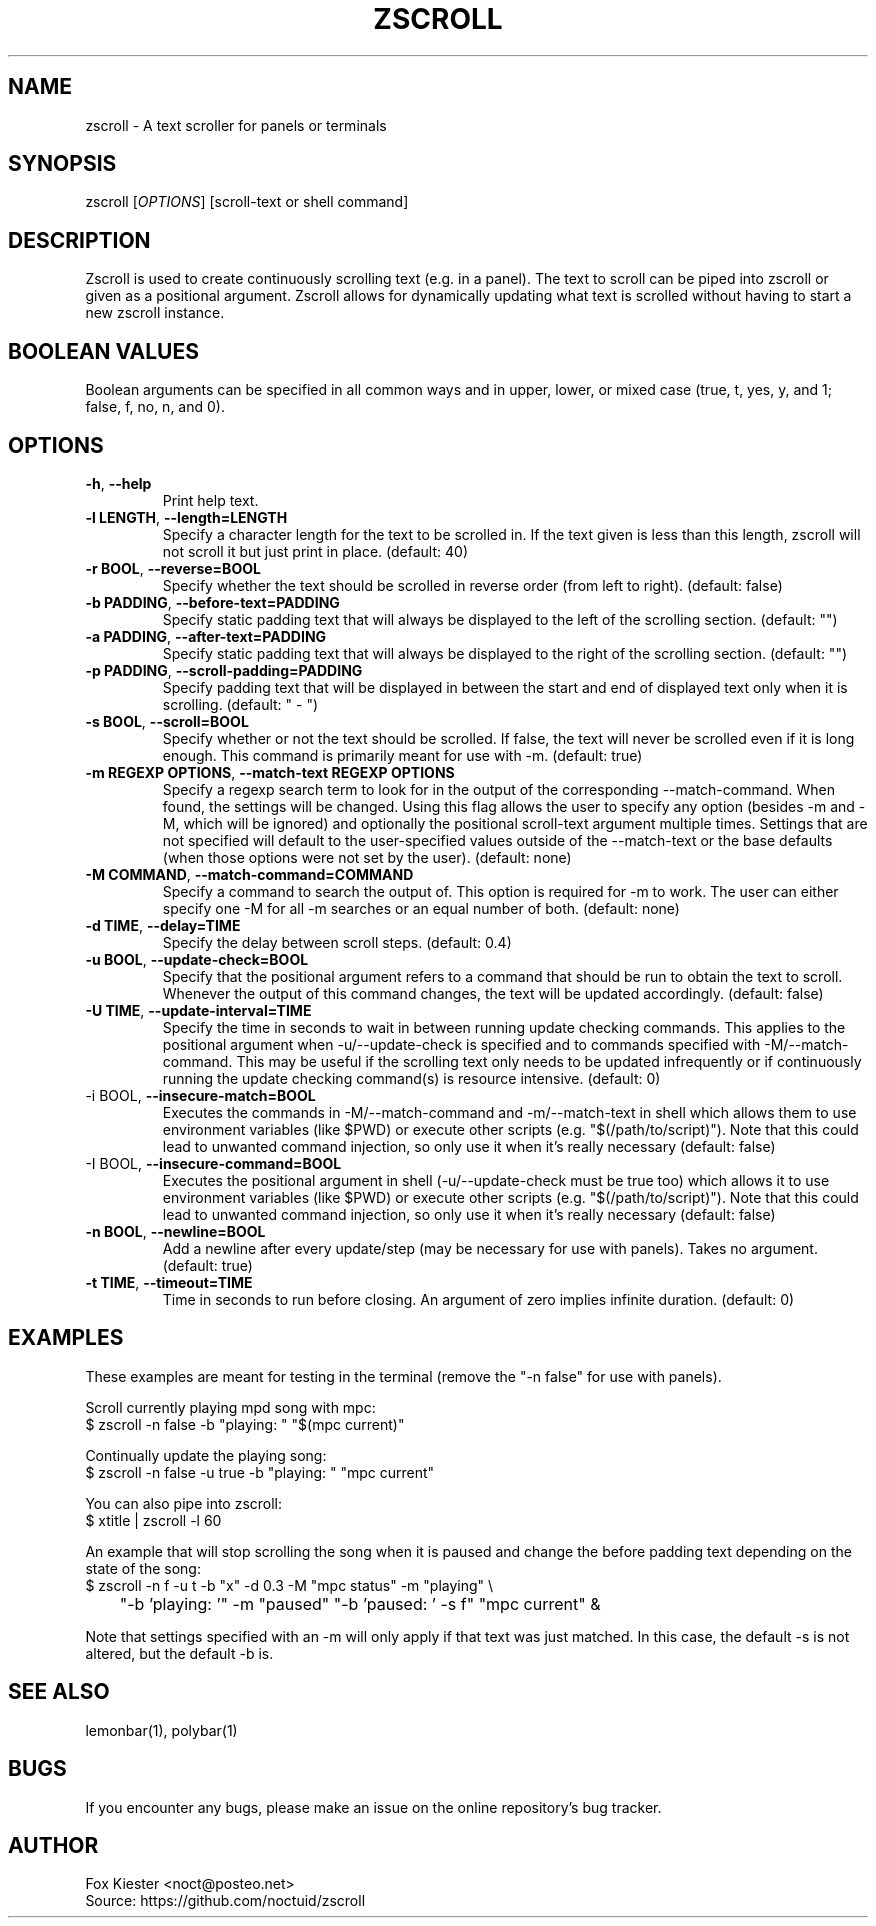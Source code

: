 .\" Manpage for zscroll.
.\" Please make an issue on the online repository if you find errors or typos.
.TH ZSCROLL 1 "11 MARCH 2015" "zscroll 1.0" "zscroll man page"
.SH NAME
zscroll - A text scroller for panels or terminals 
.SH SYNOPSIS
zscroll [\fIOPTIONS\fR] [scroll-text or shell command]
.SH DESCRIPTION
Zscroll is used to create continuously scrolling text (e.g. in a panel). The text to scroll can be piped into zscroll or given as a positional argument. Zscroll allows for dynamically updating what text is scrolled without having to start a new zscroll instance.
.SH BOOLEAN VALUES
Boolean arguments can be specified in all common ways and in upper, lower, or mixed case (true, t, yes, y, and 1; false, f, no, n, and 0).
.SH OPTIONS
.TP
\fB-h\fR, \fB --help\fR
Print help text.
.TP
\fB-l LENGTH\fR, \fB --length=LENGTH\fR
Specify a character length for the text to be scrolled in. If the text given is less than this length, zscroll will not scroll it but just print in place. (default: 40)
.TP
\fB-r BOOL\fR, \fB --reverse=BOOL\fR
Specify whether the text should be scrolled in reverse order (from left to right). (default: false)
.TP
\fB-b PADDING\fR, \fB --before-text=PADDING\fR
Specify static padding text that will always be displayed to the left of the scrolling section. (default: "")
.TP
\fB-a PADDING\fR, \fB --after-text=PADDING\fR
Specify static padding text that will always be displayed to the right of the scrolling section. (default: "")
.TP
\fB-p PADDING\fR, \fB --scroll-padding=PADDING\fR
Specify padding text that will be displayed in between the start and end of displayed text only when it is scrolling. (default: " - ")
.TP
\fB-s BOOL\fR, \fB --scroll=BOOL\fR
Specify whether or not the text should be scrolled. If false, the text will never be scrolled even if it is long enough. This command is primarily meant for use with -m. (default: true)
.TP
\fB-m REGEXP OPTIONS\fR, \fB --match-text REGEXP OPTIONS\fR
Specify a regexp search term to look for in the output of the corresponding --match-command. When found, the settings will be changed. Using this flag allows the user to specify any option (besides -m and -M, which will be ignored) and optionally the positional scroll-text argument multiple times. Settings that are not specified will default to the user-specified values outside of the --match-text or the base defaults (when those options were not set by the user). (default: none)
.TP
\fB-M COMMAND\fR, \fB --match-command=COMMAND\fR
Specify a command to search the output of. This option is required for -m to work. The user can either specify one -M for all -m searches or an equal number of both. (default: none)
.TP
\fB-d TIME\fR, \fB --delay=TIME\fR
Specify the delay between scroll steps. (default: 0.4)
.TP
\fB-u BOOL\fR, \fB --update-check=BOOL\fR
Specify that the positional argument refers to a command that should be run to obtain the text to scroll. Whenever the output of this command changes, the text will be updated accordingly. (default: false)
.TP
\fB-U TIME\fR, \fB --update-interval=TIME\fR
Specify the time in seconds to wait in between running update checking commands. This applies to the positional argument when -u/--update-check is specified and to commands specified with -M/--match-command. This may be useful if the scrolling text only needs to be updated infrequently or if continuously running the update checking command(s) is resource intensive. (default: 0)
.TP
\fb-i BOOL\fR, \fB --insecure-match=BOOL\fR
Executes the commands in -M/--match-command and -m/--match-text in shell which allows them to use environment variables (like $PWD) or execute other scripts (e.g. "$(/path/to/script)"). Note that this could lead to unwanted command injection, so only use it when it's really necessary (default: false)
.TP
\fb-I BOOL\fR, \fB --insecure-command=BOOL\fR
Executes the positional argument in shell (-u/--update-check must be true too) which allows it to use environment variables (like $PWD) or execute other scripts (e.g. "$(/path/to/script)"). Note that this could lead to unwanted command injection, so only use it when it's really necessary (default: false)
.TP
\fB-n BOOL\fR, \fB --newline=BOOL\fR
Add a newline after every update/step (may be necessary for use with panels). Takes no argument. (default: true)
.TP
\fB\-t TIME\fR, \fB \-\-timeout=TIME\fR
Time in seconds to run before closing. An argument of zero implies infinite duration. (default: 0)
.SH EXAMPLES
These examples are meant for testing in the terminal (remove the "-n false" for use with panels).

Scroll currently playing mpd song with mpc:
.br
$ zscroll -n false -b "playing: " "$(mpc current)"

Continually update the playing song:
.br
$ zscroll -n false -u true -b "playing: " "mpc current"

You can also pipe into zscroll:
.br
$ xtitle | zscroll -l 60

An example that will stop scrolling the song when it is paused and change the before padding text depending on the state of the song:
.br
$ zscroll -n f -u t -b "x" -d 0.3 -M "mpc status" -m "playing" \\
.br
	"-b 'playing: '" -m "paused" "-b 'paused: ' -s f" "mpc current" &

Note that settings specified with an -m will only apply if that text was just matched. In this case, the default -s is not altered, but the default -b is.

.SH SEE ALSO
lemonbar(1), polybar(1)
.SH BUGS
If you encounter any bugs, please make an issue on the online repository's bug tracker.
.SH AUTHOR
Fox Kiester <noct@posteo\&.net>
.br
Source: https://github.com/noctuid/zscroll
